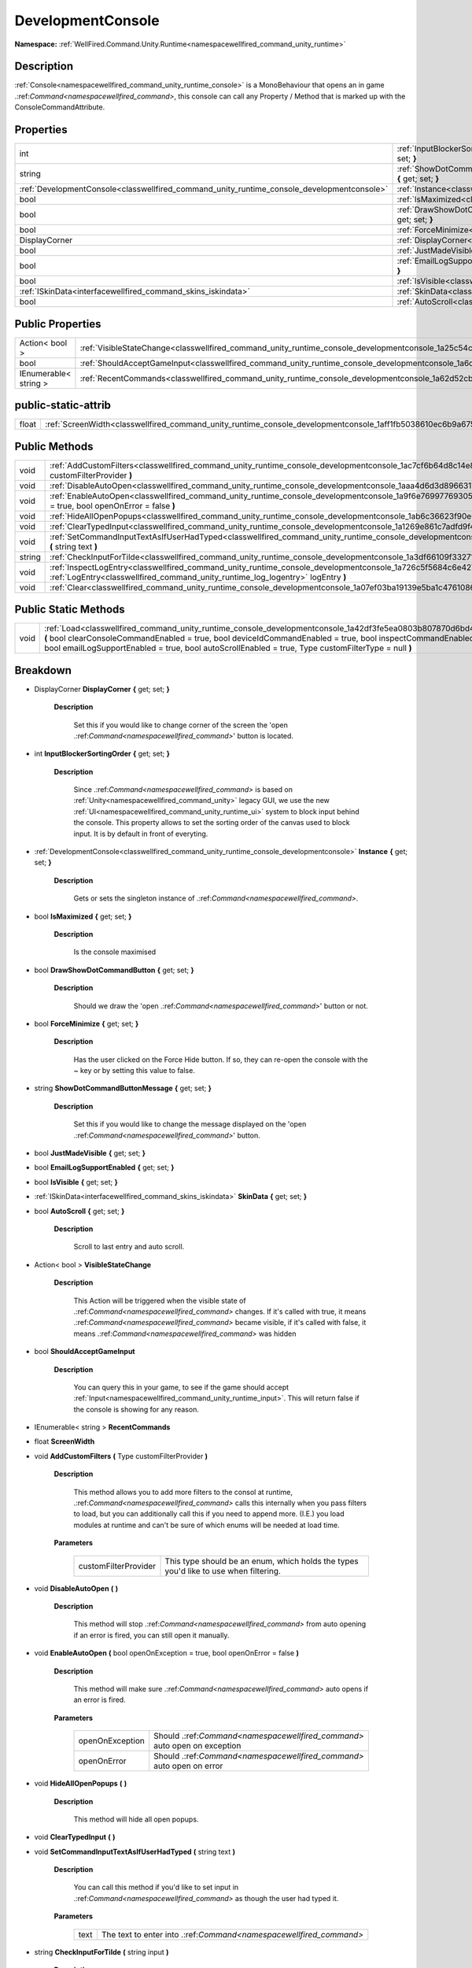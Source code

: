 .. _classwellfired_command_unity_runtime_console_developmentconsole:

DevelopmentConsole
===================

**Namespace:** :ref:`WellFired.Command.Unity.Runtime<namespacewellfired_command_unity_runtime>`

Description
------------

:ref:`Console<namespacewellfired_command_unity_runtime_console>` is a MonoBehaviour that opens an in game .:ref:`Command<namespacewellfired_command>`, this console can call any Property / Method that is marked up with the ConsoleCommandAttribute. 

Properties
-----------

+---------------------------------------------------------------------------------------------+---------------------------------------------------------------------------------------------------------------------------------------------------------------+
|int                                                                                          |:ref:`InputBlockerSortingOrder<classwellfired_command_unity_runtime_console_developmentconsole_1a2bc54d23d17e2524abc31d5b655919a8>` **{** get; set; **}**      |
+---------------------------------------------------------------------------------------------+---------------------------------------------------------------------------------------------------------------------------------------------------------------+
|string                                                                                       |:ref:`ShowDotCommandButtonMessage<classwellfired_command_unity_runtime_console_developmentconsole_1ab820544f8e7c7922d9c8251340a81e98>` **{** get; set; **}**   |
+---------------------------------------------------------------------------------------------+---------------------------------------------------------------------------------------------------------------------------------------------------------------+
|:ref:`DevelopmentConsole<classwellfired_command_unity_runtime_console_developmentconsole>`   |:ref:`Instance<classwellfired_command_unity_runtime_console_developmentconsole_1a7283a0939b39103c6cf7a1128b499d7b>` **{** get; set; **}**                      |
+---------------------------------------------------------------------------------------------+---------------------------------------------------------------------------------------------------------------------------------------------------------------+
|bool                                                                                         |:ref:`IsMaximized<classwellfired_command_unity_runtime_console_developmentconsole_1a87af00df9caf8a0cc0b3198daab7af29>` **{** get; set; **}**                   |
+---------------------------------------------------------------------------------------------+---------------------------------------------------------------------------------------------------------------------------------------------------------------+
|bool                                                                                         |:ref:`DrawShowDotCommandButton<classwellfired_command_unity_runtime_console_developmentconsole_1aa7e9a29b0fc5f0eba36865f99b258b74>` **{** get; set; **}**      |
+---------------------------------------------------------------------------------------------+---------------------------------------------------------------------------------------------------------------------------------------------------------------+
|bool                                                                                         |:ref:`ForceMinimize<classwellfired_command_unity_runtime_console_developmentconsole_1ab9b7ad9d49dc112a5ba1a898bf1bcbf6>` **{** get; set; **}**                 |
+---------------------------------------------------------------------------------------------+---------------------------------------------------------------------------------------------------------------------------------------------------------------+
|DisplayCorner                                                                                |:ref:`DisplayCorner<classwellfired_command_unity_runtime_console_developmentconsole_1a0db29e99e690194f423db909bcdd4cdc>` **{** get; set; **}**                 |
+---------------------------------------------------------------------------------------------+---------------------------------------------------------------------------------------------------------------------------------------------------------------+
|bool                                                                                         |:ref:`JustMadeVisible<classwellfired_command_unity_runtime_console_developmentconsole_1af12c87ddb890eea1c4d87c9fc7185300>` **{** get; set; **}**               |
+---------------------------------------------------------------------------------------------+---------------------------------------------------------------------------------------------------------------------------------------------------------------+
|bool                                                                                         |:ref:`EmailLogSupportEnabled<classwellfired_command_unity_runtime_console_developmentconsole_1aeac4e5acedaa1409205b2fbbe7f9fce6>` **{** get; set; **}**        |
+---------------------------------------------------------------------------------------------+---------------------------------------------------------------------------------------------------------------------------------------------------------------+
|bool                                                                                         |:ref:`IsVisible<classwellfired_command_unity_runtime_console_developmentconsole_1adb53dae3952bd173c75ce28eee406908>` **{** get; set; **}**                     |
+---------------------------------------------------------------------------------------------+---------------------------------------------------------------------------------------------------------------------------------------------------------------+
|:ref:`ISkinData<interfacewellfired_command_skins_iskindata>`                                 |:ref:`SkinData<classwellfired_command_unity_runtime_console_developmentconsole_1a1f5d9d4378de014bee505c26af2118f0>` **{** get; set; **}**                      |
+---------------------------------------------------------------------------------------------+---------------------------------------------------------------------------------------------------------------------------------------------------------------+
|bool                                                                                         |:ref:`AutoScroll<classwellfired_command_unity_runtime_console_developmentconsole_1a9b32de2191e7d6256593d03a33481d10>` **{** get; set; **}**                    |
+---------------------------------------------------------------------------------------------+---------------------------------------------------------------------------------------------------------------------------------------------------------------+

Public Properties
------------------

+------------------------+------------------------------------------------------------------------------------------------------------------------------------+
|Action< bool >          |:ref:`VisibleStateChange<classwellfired_command_unity_runtime_console_developmentconsole_1a25c54c0b467a4e18d9f58b98806127ee>`       |
+------------------------+------------------------------------------------------------------------------------------------------------------------------------+
|bool                    |:ref:`ShouldAcceptGameInput<classwellfired_command_unity_runtime_console_developmentconsole_1a6cc0d2e19853be6c1c4b7cbd7db14fde>`    |
+------------------------+------------------------------------------------------------------------------------------------------------------------------------+
|IEnumerable< string >   |:ref:`RecentCommands<classwellfired_command_unity_runtime_console_developmentconsole_1a62d52cbacb31108196eb2cbe4bd8bf18>`           |
+------------------------+------------------------------------------------------------------------------------------------------------------------------------+

public-static-attrib
---------------------

+-------------+--------------------------------------------------------------------------------------------------------------------------+
|float        |:ref:`ScreenWidth<classwellfired_command_unity_runtime_console_developmentconsole_1aff1fb5038610ec6b9a675e5f767e6b52>`    |
+-------------+--------------------------------------------------------------------------------------------------------------------------+

Public Methods
---------------

+-------------+---------------------------------------------------------------------------------------------------------------------------------------------------------------------------------------------------------------------+
|void         |:ref:`AddCustomFilters<classwellfired_command_unity_runtime_console_developmentconsole_1ac7cf6b64d8c14e89d7b680a8c757881b>` **(** Type customFilterProvider **)**                                                    |
+-------------+---------------------------------------------------------------------------------------------------------------------------------------------------------------------------------------------------------------------+
|void         |:ref:`DisableAutoOpen<classwellfired_command_unity_runtime_console_developmentconsole_1aaa4d6d3d89663175cbee1c727c0a4d2c>` **(**  **)**                                                                              |
+-------------+---------------------------------------------------------------------------------------------------------------------------------------------------------------------------------------------------------------------+
|void         |:ref:`EnableAutoOpen<classwellfired_command_unity_runtime_console_developmentconsole_1a9f6e7699776930577e100d177f476ddf>` **(** bool openOnException = true, bool openOnError = false **)**                          |
+-------------+---------------------------------------------------------------------------------------------------------------------------------------------------------------------------------------------------------------------+
|void         |:ref:`HideAllOpenPopups<classwellfired_command_unity_runtime_console_developmentconsole_1ab6c36623f90e61264271089ebf616062>` **(**  **)**                                                                            |
+-------------+---------------------------------------------------------------------------------------------------------------------------------------------------------------------------------------------------------------------+
|void         |:ref:`ClearTypedInput<classwellfired_command_unity_runtime_console_developmentconsole_1a1269e861c7adfd9f4dc45d33a722dce9>` **(**  **)**                                                                              |
+-------------+---------------------------------------------------------------------------------------------------------------------------------------------------------------------------------------------------------------------+
|void         |:ref:`SetCommandInputTextAsIfUserHadTyped<classwellfired_command_unity_runtime_console_developmentconsole_1a6fea30c88ab895ffd8a869a15b78433a>` **(** string text **)**                                               |
+-------------+---------------------------------------------------------------------------------------------------------------------------------------------------------------------------------------------------------------------+
|string       |:ref:`CheckInputForTilde<classwellfired_command_unity_runtime_console_developmentconsole_1a3df66109f33271cd1cb18472b85dc046>` **(** string input **)**                                                               |
+-------------+---------------------------------------------------------------------------------------------------------------------------------------------------------------------------------------------------------------------+
|void         |:ref:`InspectLogEntry<classwellfired_command_unity_runtime_console_developmentconsole_1a726c5f5684c6e427fb51b88cd2a10fb7>` **(** :ref:`LogEntry<classwellfired_command_unity_runtime_log_logentry>` logEntry **)**   |
+-------------+---------------------------------------------------------------------------------------------------------------------------------------------------------------------------------------------------------------------+
|void         |:ref:`Clear<classwellfired_command_unity_runtime_console_developmentconsole_1a07ef03ba19139e5ba1c47610866c1a70>` **(**  **)**                                                                                        |
+-------------+---------------------------------------------------------------------------------------------------------------------------------------------------------------------------------------------------------------------+

Public Static Methods
----------------------

+-------------+---------------------------------------------------------------------------------------------------------------------------------------------------------------------------------------------------------------------------------------------------------------------------------------------------------------------------------------------+
|void         |:ref:`Load<classwellfired_command_unity_runtime_console_developmentconsole_1a42df3fe5ea0803b807870d6bd4b0b9d1>` **(** bool clearConsoleCommandEnabled = true, bool deviceIdCommandEnabled = true, bool inspectCommandEnabled = true, bool emailLogSupportEnabled = true, bool autoScrollEnabled = true, Type customFilterType = null **)**   |
+-------------+---------------------------------------------------------------------------------------------------------------------------------------------------------------------------------------------------------------------------------------------------------------------------------------------------------------------------------------------+

Breakdown
----------

.. _classwellfired_command_unity_runtime_console_developmentconsole_1a0db29e99e690194f423db909bcdd4cdc:

- DisplayCorner **DisplayCorner** **{** get; set; **}**

    **Description**

        Set this if you would like to change corner of the screen the 'open .:ref:`Command<namespacewellfired_command>`' button is located. 

.. _classwellfired_command_unity_runtime_console_developmentconsole_1a2bc54d23d17e2524abc31d5b655919a8:

- int **InputBlockerSortingOrder** **{** get; set; **}**

    **Description**

        Since .:ref:`Command<namespacewellfired_command>` is based on :ref:`Unity<namespacewellfired_command_unity>` legacy GUI, we use the new :ref:`UI<namespacewellfired_command_unity_runtime_ui>` system to block input behind the console. This property allows to set the sorting order of the canvas used to block input. It is by default in front of everyting. 

.. _classwellfired_command_unity_runtime_console_developmentconsole_1a7283a0939b39103c6cf7a1128b499d7b:

- :ref:`DevelopmentConsole<classwellfired_command_unity_runtime_console_developmentconsole>` **Instance** **{** get; set; **}**

    **Description**

        Gets or sets the singleton instance of .:ref:`Command<namespacewellfired_command>`. 

.. _classwellfired_command_unity_runtime_console_developmentconsole_1a87af00df9caf8a0cc0b3198daab7af29:

- bool **IsMaximized** **{** get; set; **}**

    **Description**

        Is the console maximised 

.. _classwellfired_command_unity_runtime_console_developmentconsole_1aa7e9a29b0fc5f0eba36865f99b258b74:

- bool **DrawShowDotCommandButton** **{** get; set; **}**

    **Description**

        Should we draw the 'open .:ref:`Command<namespacewellfired_command>`' button or not. 

.. _classwellfired_command_unity_runtime_console_developmentconsole_1ab9b7ad9d49dc112a5ba1a898bf1bcbf6:

- bool **ForceMinimize** **{** get; set; **}**

    **Description**

        Has the user clicked on the Force Hide button. If so, they can re-open the console with the ~ key or by setting this value to false. 

.. _classwellfired_command_unity_runtime_console_developmentconsole_1ab820544f8e7c7922d9c8251340a81e98:

- string **ShowDotCommandButtonMessage** **{** get; set; **}**

    **Description**

        Set this if you would like to change the message displayed on the 'open .:ref:`Command<namespacewellfired_command>`' button. 

.. _classwellfired_command_unity_runtime_console_developmentconsole_1af12c87ddb890eea1c4d87c9fc7185300:

- bool **JustMadeVisible** **{** get; set; **}**

.. _classwellfired_command_unity_runtime_console_developmentconsole_1aeac4e5acedaa1409205b2fbbe7f9fce6:

- bool **EmailLogSupportEnabled** **{** get; set; **}**

.. _classwellfired_command_unity_runtime_console_developmentconsole_1adb53dae3952bd173c75ce28eee406908:

- bool **IsVisible** **{** get; set; **}**

.. _classwellfired_command_unity_runtime_console_developmentconsole_1a1f5d9d4378de014bee505c26af2118f0:

- :ref:`ISkinData<interfacewellfired_command_skins_iskindata>` **SkinData** **{** get; set; **}**

.. _classwellfired_command_unity_runtime_console_developmentconsole_1a9b32de2191e7d6256593d03a33481d10:

- bool **AutoScroll** **{** get; set; **}**

    **Description**

        Scroll to last entry and auto scroll. 

.. _classwellfired_command_unity_runtime_console_developmentconsole_1a25c54c0b467a4e18d9f58b98806127ee:

- Action< bool > **VisibleStateChange** 

    **Description**

        This Action will be triggered when the visible state of .:ref:`Command<namespacewellfired_command>` changes. If it's called with true, it means .:ref:`Command<namespacewellfired_command>` became visible, if it's called with false, it means .:ref:`Command<namespacewellfired_command>` was hidden 

.. _classwellfired_command_unity_runtime_console_developmentconsole_1a6cc0d2e19853be6c1c4b7cbd7db14fde:

- bool **ShouldAcceptGameInput** 

    **Description**

        You can query this in your game, to see if the game should accept :ref:`Input<namespacewellfired_command_unity_runtime_input>`. This will return false if the console is showing for any reason. 

.. _classwellfired_command_unity_runtime_console_developmentconsole_1a62d52cbacb31108196eb2cbe4bd8bf18:

- IEnumerable< string > **RecentCommands** 

.. _classwellfired_command_unity_runtime_console_developmentconsole_1aff1fb5038610ec6b9a675e5f767e6b52:

- float **ScreenWidth** 

.. _classwellfired_command_unity_runtime_console_developmentconsole_1ac7cf6b64d8c14e89d7b680a8c757881b:

- void **AddCustomFilters** **(** Type customFilterProvider **)**

    **Description**

        This method allows you to add more filters to the consol at runtime, .:ref:`Command<namespacewellfired_command>` calls this internally when you pass filters to load, but you can additionally call this if you need to append more. (I.E.) you load modules at runtime and can't be sure of which enums will be needed at load time. 

    **Parameters**

        +-----------------------+---------------------------------------------------------------------------------------+
        |customFilterProvider   |This type should be an enum, which holds the types you'd like to use when filtering.   |
        +-----------------------+---------------------------------------------------------------------------------------+
        
.. _classwellfired_command_unity_runtime_console_developmentconsole_1aaa4d6d3d89663175cbee1c727c0a4d2c:

- void **DisableAutoOpen** **(**  **)**

    **Description**

        This method will stop .:ref:`Command<namespacewellfired_command>` from auto opening if an error is fired, you can still open it manually. 

.. _classwellfired_command_unity_runtime_console_developmentconsole_1a9f6e7699776930577e100d177f476ddf:

- void **EnableAutoOpen** **(** bool openOnException = true, bool openOnError = false **)**

    **Description**

        This method will make sure .:ref:`Command<namespacewellfired_command>` auto opens if an error is fired. 

    **Parameters**

        +------------------+----------------------------------------------------------------------------+
        |openOnException   |Should .:ref:`Command<namespacewellfired_command>` auto open on exception   |
        +------------------+----------------------------------------------------------------------------+
        |openOnError       |Should .:ref:`Command<namespacewellfired_command>` auto open on error       |
        +------------------+----------------------------------------------------------------------------+
        
.. _classwellfired_command_unity_runtime_console_developmentconsole_1ab6c36623f90e61264271089ebf616062:

- void **HideAllOpenPopups** **(**  **)**

    **Description**

        This method will hide all open popups. 

.. _classwellfired_command_unity_runtime_console_developmentconsole_1a1269e861c7adfd9f4dc45d33a722dce9:

- void **ClearTypedInput** **(**  **)**

.. _classwellfired_command_unity_runtime_console_developmentconsole_1a6fea30c88ab895ffd8a869a15b78433a:

- void **SetCommandInputTextAsIfUserHadTyped** **(** string text **)**

    **Description**

        You can call this method if you'd like to set input in .:ref:`Command<namespacewellfired_command>` as though the user had typed it. 

    **Parameters**

        +-------------+---------------------------------------------------------------------+
        |text         |The text to enter into .:ref:`Command<namespacewellfired_command>`   |
        +-------------+---------------------------------------------------------------------+
        
.. _classwellfired_command_unity_runtime_console_developmentconsole_1a3df66109f33271cd1cb18472b85dc046:

- string **CheckInputForTilde** **(** string input **)**

    **Description**

        Checks the input for the close key and Closes the Development console if it is found. 

    **Parameters**

        +-------------+--------------------------------------------------------------------+
        |input        |The :ref:`Input<namespacewellfired_command_unity_runtime_input>`.   |
        +-------------+--------------------------------------------------------------------+
        
.. _classwellfired_command_unity_runtime_console_developmentconsole_1a726c5f5684c6e427fb51b88cd2a10fb7:

- void **InspectLogEntry** **(** :ref:`LogEntry<classwellfired_command_unity_runtime_log_logentry>` logEntry **)**

    **Description**

        Opens a the history of a specific Item. 

    **Parameters**

        +-------------+------------------------------------------------------------------+
        |logEntry     |:ref:`Log<namespacewellfired_command_unity_runtime_log>` Entry.   |
        +-------------+------------------------------------------------------------------+
        
.. _classwellfired_command_unity_runtime_console_developmentconsole_1a07ef03ba19139e5ba1c47610866c1a70:

- void **Clear** **(**  **)**

    **Description**

        Clears all output in .Commands :ref:`Log<namespacewellfired_command_unity_runtime_log>` History. 

.. _classwellfired_command_unity_runtime_console_developmentconsole_1a42df3fe5ea0803b807870d6bd4b0b9d1:

- void **Load** **(** bool clearConsoleCommandEnabled = true, bool deviceIdCommandEnabled = true, bool inspectCommandEnabled = true, bool emailLogSupportEnabled = true, bool autoScrollEnabled = true, Type customFilterType = null **)**

    **Description**

        Call this method to load a single instance of .:ref:`Command<namespacewellfired_command>`. You can then access the instance through the Instance property. 

